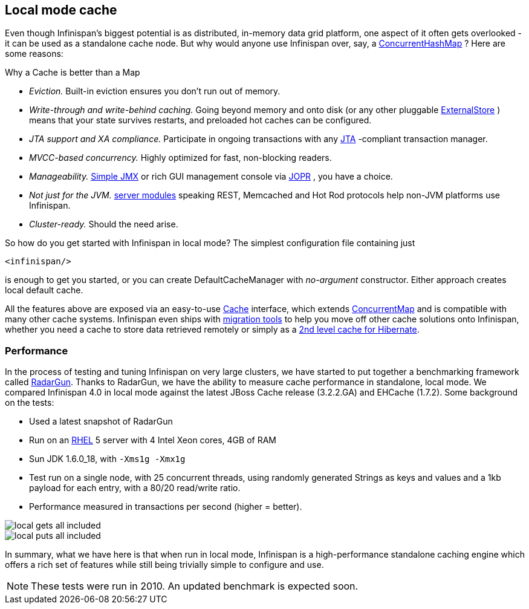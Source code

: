 ==  Local mode cache
Even though Infinispan's biggest potential is as distributed, in-memory data grid platform, one aspect of it often gets overlooked - it can be used as a standalone cache node. But why would anyone use Infinispan over, say, a link:http://docs.oracle.com/javase/6/docs/api/java/util/concurrent/ConcurrentHashMap.html[ConcurrentHashMap] ? Here are some reasons:

.Why a Cache is better than a Map
*  _Eviction._ Built-in eviction ensures you don't run out of memory. 
*  _Write-through and write-behind caching._ Going beyond memory and onto disk (or any other pluggable link:http://docs.jboss.org/infinispan/{infinispanversion}/apidocs/org/infinispan/persistence/spi/ExternalStore.html[ExternalStore] ) means that your state survives restarts, and preloaded hot caches can be configured.
*  _JTA support and XA compliance._ Participate in ongoing transactions with any link:http://java.sun.com/javaee/technologies/jta/index.jsp[JTA] -compliant transaction manager. 
*  _MVCC-based concurrency._ Highly optimized for fast, non-blocking readers. 
*  _Manageability._ link:http://docs.jboss.org/infinispan/{infinispanversion}/apidocs/jmxComponents.html[Simple JMX] or rich GUI management console via link:http://community.jboss.org/docs/DOC-13721[JOPR] , you have a choice.
*  _Not just for the JVM._ <<_server_modules, server modules>> speaking REST, Memcached and Hot Rod protocols help non-JVM platforms use Infinispan. 
*  _Cluster-ready._ Should the need arise.

So how do you get started with Infinispan in local mode? The simplest configuration file containing just 

[source,xml]
----
<infinispan/>

----
is enough to get you started, or you can create DefaultCacheManager with _no-argument_ constructor. Either approach creates local default cache. 

All the features above are exposed via an easy-to-use link:http://docs.jboss.org/infinispan/{infinispanversion}/apidocs/org/infinispan/Cache.html[Cache] interface, which extends link:http://docs.oracle.com/javase/6/docs/api/java/util/concurrent/ConcurrentMap.html[ConcurrentMap] and is compatible with many other cache systems. Infinispan even ships with <<_configuration_migration_tools, migration tools>> to help you move off other cache solutions onto Infinispan, whether you need a cache to store data retrieved remotely or simply as a <<_using_infinispan_as_jpa_hibernate_second_level_cache_provider, 2nd level cache for Hibernate>>.

=== Performance
In the process of testing and tuning Infinispan on very large clusters, we have started to put together a benchmarking framework called link:https://github.com/radargun/radargun[RadarGun].
Thanks to RadarGun, we have the ability to measure cache performance in standalone, local mode. We compared Infinispan 4.0 in local mode against the latest JBoss Cache release (3.2.2.GA) and EHCache (1.7.2). Some background on the tests: 

*  Used a latest snapshot of RadarGun
*  Run on an link:http://www.redhat.com/rhel/[RHEL] 5 server with 4 Intel Xeon cores, 4GB of RAM 
* Sun JDK 1.6.0_18, with `-Xms1g -Xmx1g`
* Test run on a single node, with 25 concurrent threads, using randomly generated Strings as keys and values and a 1kb payload for each entry, with a 80/20 read/write ratio.
* Performance measured in transactions per second (higher = better).

image::images/local_gets_all_included.png[] 

image::images/local_puts_all_included.png[] 

In summary, what we have here is that when run in local mode, Infinispan is a high-performance standalone caching engine which offers a rich set of features while still being trivially simple to configure and use. 

NOTE: These tests were run in 2010.  An updated benchmark is expected soon.

